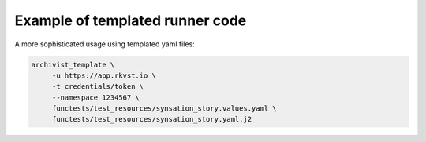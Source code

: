.. _executing_template_demo_ref:

Example of templated runner code 
..................................

A more sophisticated usage using templated yaml files:

.. code-block:: shell

    archivist_template \
         -u https://app.rkvst.io \
         -t credentials/token \
         --namespace 1234567 \
         functests/test_resources/synsation_story.values.yaml \
         functests/test_resources/synsation_story.yaml.j2


